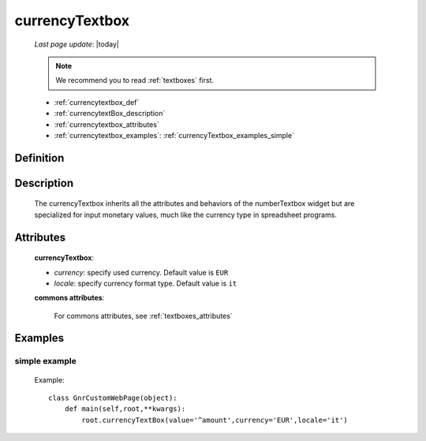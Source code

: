 .. _currencytextbox:

===============
currencyTextbox
===============
    
    *Last page update*: |today|
    
    .. note:: We recommend you to read :ref:`textboxes` first.
    
    * :ref:`currencytextbox_def`
    * :ref:`currencytextBox_description`
    * :ref:`currencytextbox_attributes`
    * :ref:`currencytextbox_examples`: :ref:`currencyTextbox_examples_simple`
    
.. _currencytextbox_def:

Definition
==========

    .. method:: pane.currencyTextbox([**kwargs])

.. _currencytextBox_description:

Description
===========
    
    The currencyTextbox inherits all the attributes and behaviors of the numberTextbox widget but are specialized for input monetary values, much like the currency type in spreadsheet programs.

.. _currencytextbox_attributes:

Attributes
==========

    **currencyTextbox**:
    
    * *currency*: specify used currency. Default value is ``EUR``
    * *locale*: specify currency format type. Default value is ``it``
    
    **commons attributes**:
    
        For commons attributes, see :ref:`textboxes_attributes`

.. _currencytextbox_examples:

Examples
========

.. _currencytextbox_examples_simple:

simple example
--------------

    Example::
    
        class GnrCustomWebPage(object):
            def main(self,root,**kwargs):
                root.currencyTextBox(value='^amount',currency='EUR',locale='it')	